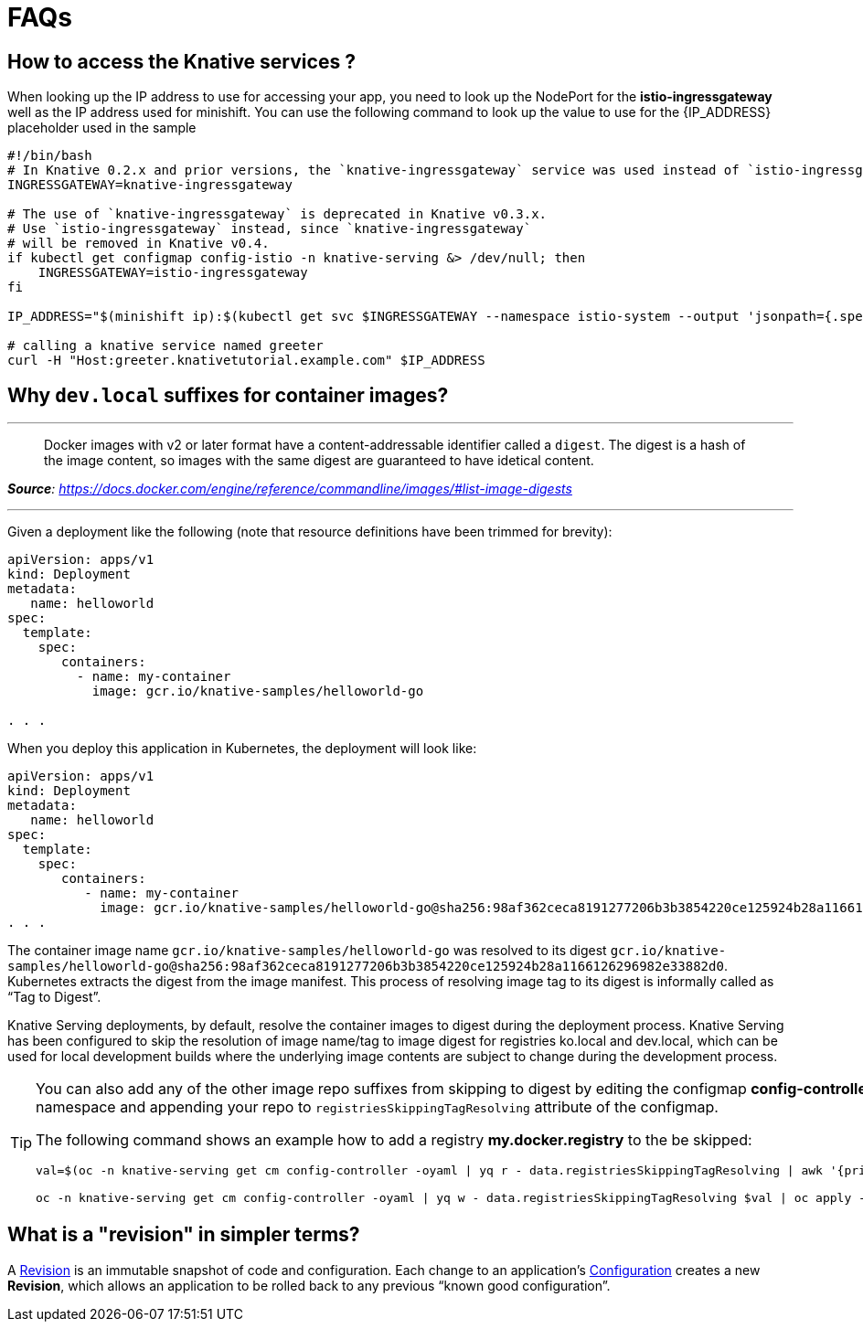 = FAQs

[#faq-q1]
== How to access the Knative services ?

When looking up the IP address to use for accessing your app, you need to look up the NodePort for the **istio-ingressgateway** well as the IP address used for minishift. You can use the following command to look up the value to use for the pass:[{IP_ADDRESS}] placeholder used in the sample
[source,bash,linenums]
----
#!/bin/bash
# In Knative 0.2.x and prior versions, the `knative-ingressgateway` service was used instead of `istio-ingressgateway`.
INGRESSGATEWAY=knative-ingressgateway

# The use of `knative-ingressgateway` is deprecated in Knative v0.3.x.
# Use `istio-ingressgateway` instead, since `knative-ingressgateway`
# will be removed in Knative v0.4.
if kubectl get configmap config-istio -n knative-serving &> /dev/null; then
    INGRESSGATEWAY=istio-ingressgateway
fi

IP_ADDRESS="$(minishift ip):$(kubectl get svc $INGRESSGATEWAY --namespace istio-system --output 'jsonpath={.spec.ports[?(@.port==80)].nodePort}')"

# calling a knative service named greeter
curl -H "Host:greeter.knativetutorial.example.com" $IP_ADDRESS
----

[#faq-q2]
== Why `dev.local` suffixes for container images?

.Tag Digest
***
> Docker images with v2 or later format have a content-addressable identifier called a `digest`. The digest is a hash of the image content, so images with the same digest are guaranteed to have idetical content.
[.text-right]
__**Source**: https://docs.docker.com/engine/reference/commandline/images/#list-image-digests__

***

Given a deployment like the following (note that resource definitions have been trimmed for brevity):

[source,yaml,linenums]
----
apiVersion: apps/v1
kind: Deployment
metadata:
   name: helloworld
spec:
  template:
    spec:
       containers:
         - name: my-container
           image: gcr.io/knative-samples/helloworld-go

. . .
----

When you deploy this application in Kubernetes, the deployment will look like:

[source,yaml,linenums]
----
apiVersion: apps/v1
kind: Deployment
metadata:
   name: helloworld
spec:
  template:
    spec:
       containers:
          - name: my-container
            image: gcr.io/knative-samples/helloworld-go@sha256:98af362ceca8191277206b3b3854220ce125924b28a1166126296982e33882d0
. . .
----

The container image name `gcr.io/knative-samples/helloworld-go` was resolved to its digest `gcr.io/knative-samples/helloworld-go@sha256:98af362ceca8191277206b3b3854220ce125924b28a1166126296982e33882d0`. Kubernetes extracts the digest from the image manifest.  This process of resolving  image tag to its digest is informally called as “Tag to Digest”.

Knative Serving deployments, by default, resolve the container images to digest during the deployment process. Knative Serving has been configured to skip the resolution of image name/tag to image digest for registries ko.local and dev.local, which can be used for local development builds where the underlying image contents are subject to change during the  development process.

[TIP]
====
You can also add any of the other image repo suffixes from skipping to digest by editing the configmap **config-controller** of **knative-serving** namespace and appending your repo to `registriesSkippingTagResolving` attribute of the configmap.

The following command shows an example how to add a registry **my.docker.registry** to the be skipped:

```
val=$(oc -n knative-serving get cm config-controller -oyaml | yq r - data.registriesSkippingTagResolving | awk '{print $1",my.docker.registry"}')

oc -n knative-serving get cm config-controller -oyaml | yq w - data.registriesSkippingTagResolving $val | oc apply -f -
```
====

[#faq-q3]
== What is a "revision" in simpler terms?
A https://github.com/knative/serving/blob/master/docs/spec/overview.md#revision[Revision] is an immutable snapshot of code and configuration. Each change to an application's https://github.com/knative/serving/blob/master/docs/spec/overview.md#configuration[Configuration] creates a new *Revision*, which allows an application to be rolled back to any previous “known good configuration”.
